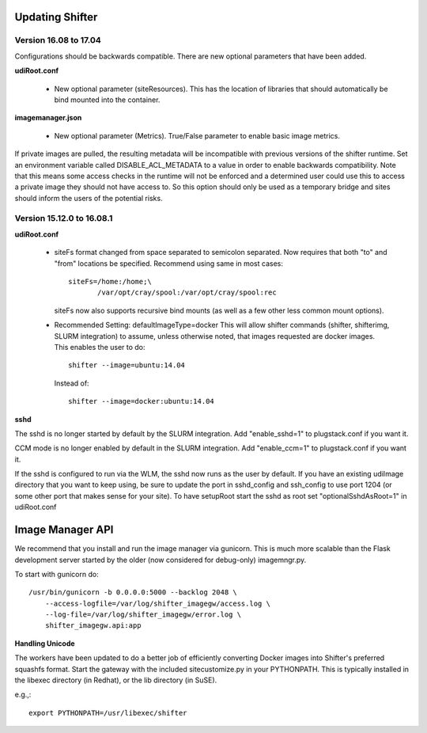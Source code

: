 Updating Shifter
================

Version 16.08 to 17.04
----------------------
Configurations should be backwards compatible.  There are new optional parameters
that have been added.

**udiRoot.conf**

   * New optional parameter (siteResources).  This has the location of libraries
     that should automatically be bind mounted into the container.

**imagemanager.json**

   * New optional parameter (Metrics). True/False parameter to enable basic
     image metrics.

If private images are pulled, the resulting metadata will be incompatible with
previous versions of the shifter runtime.  Set an environment variable called
DISABLE_ACL_METADATA to a value in order to enable backwards compatibility.
Note that this means some access checks in the runtime will not be enforced
and a determined user could use this to access a private image they should
not have access to.  So this option should only be used as a temporary 
bridge and sites should inform the users of the potential risks.

Version 15.12.0 to 16.08.1
--------------------------

**udiRoot.conf**

   * siteFs format changed from space separated to semicolon separated.  Now
     requires that both "to" and "from" locations be specified.  Recommend
     using same in most cases::

        siteFs=/home:/home;\
               /var/opt/cray/spool:/var/opt/cray/spool:rec

     siteFs now also supports recursive bind mounts (as well as a few other
     less common mount options).

   * Recommended Setting: defaultImageType=docker
     This will allow shifter commands (shifter, shifterimg, SLURM integration)
     to assume, unless otherwise noted, that images requested are docker
     images.  This enables the user to do::

         shifter --image=ubuntu:14.04

     Instead of::

         shifter --image=docker:ubuntu:14.04

**sshd**

The sshd is no longer started by default by the SLURM integration.  Add
"enable_sshd=1" to plugstack.conf if you want it.

CCM mode is no longer enabled by default in the SLURM integration. Add
"enable_ccm=1" to plugstack.conf if you want it.

If the sshd is configured to run via the WLM, the sshd now runs as the user by
default.  If you have an existing udiImage directory that you want to keep
using, be sure to update the port in sshd_config and ssh_config to use port
1204 (or some other port that makes sense for your site).  To have setupRoot
start the sshd as root set "optionalSshdAsRoot=1" in udiRoot.conf

Image Manager API
=================
We recommend that you install and run the image manager via gunicorn.  This is
much more scalable than the Flask development server started by the older (now
considered for debug-only) imagemngr.py.

To start with gunicorn do::

    /usr/bin/gunicorn -b 0.0.0.0:5000 --backlog 2048 \
        --access-logfile=/var/log/shifter_imagegw/access.log \
        --log-file=/var/log/shifter_imagegw/error.log \
        shifter_imagegw.api:app

**Handling Unicode**

The workers have been updated to do a better job of efficiently converting
Docker images into Shifter's preferred squashfs format.  Start the gateway with
the included sitecustomize.py in your PYTHONPATH.  This is typically installed
in the libexec directory (in Redhat), or the lib directory (in SuSE).

e.g.,::

    export PYTHONPATH=/usr/libexec/shifter
